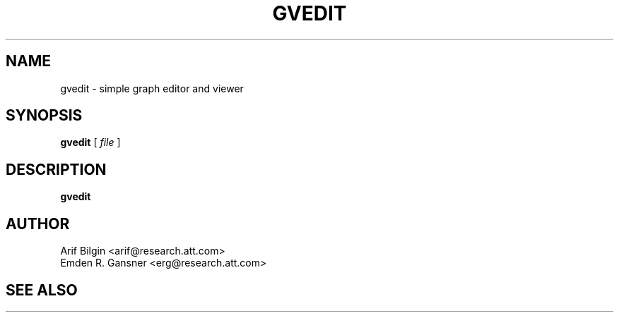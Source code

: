 .TH GVEDIT 1 "4 April 2011"
.SH NAME
gvedit \- simple graph editor and viewer
.SH SYNOPSIS
.B gvedit
[
.I file
]
.SH DESCRIPTION
.B gvedit

.SH AUTHOR
Arif Bilgin <arif@research.att.com>
.br
Emden R. Gansner <erg@research.att.com>
.SH SEE ALSO
